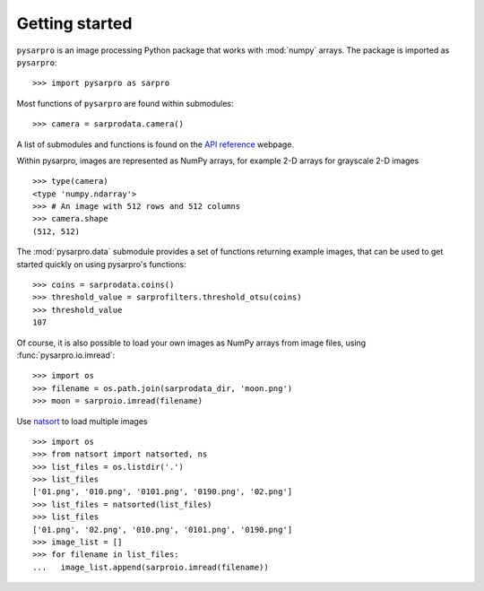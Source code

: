 Getting started
---------------

``pysarpro`` is an image processing Python package that works with
:mod:`numpy` arrays. The package is imported as ``pysarpro``: ::

    >>> import pysarpro as sarpro

Most functions of ``pysarpro`` are found within submodules: ::

    >>> camera = sarprodata.camera()

A list of submodules and functions is found on the `API reference
<https://pysarpro.org/docs/stable/api/api.html>`_ webpage.

Within pysarpro, images are represented as NumPy arrays, for
example 2-D arrays for grayscale 2-D images ::

    >>> type(camera)
    <type 'numpy.ndarray'>
    >>> # An image with 512 rows and 512 columns
    >>> camera.shape
    (512, 512)

The :mod:`pysarpro.data` submodule provides a set of functions returning
example images, that can be used to get started quickly on using
pysarpro's functions: ::

    >>> coins = sarprodata.coins()
    >>> threshold_value = sarprofilters.threshold_otsu(coins)
    >>> threshold_value
    107

Of course, it is also possible to load your own images as NumPy arrays
from image files, using :func:`pysarpro.io.imread`: ::

    >>> import os
    >>> filename = os.path.join(sarprodata_dir, 'moon.png')
    >>> moon = sarproio.imread(filename)

Use `natsort <https://pypi.org/project/natsort/>`_ to load multiple images ::

    >>> import os
    >>> from natsort import natsorted, ns
    >>> list_files = os.listdir('.')
    >>> list_files
    ['01.png', '010.png', '0101.png', '0190.png', '02.png']
    >>> list_files = natsorted(list_files)
    >>> list_files
    ['01.png', '02.png', '010.png', '0101.png', '0190.png']
    >>> image_list = []
    >>> for filename in list_files:
    ...   image_list.append(sarproio.imread(filename))
